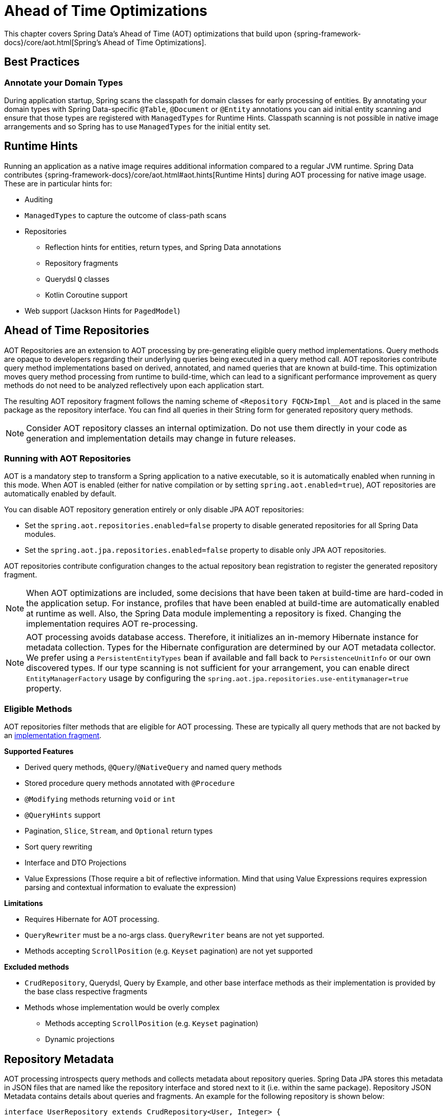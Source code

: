 = Ahead of Time Optimizations

This chapter covers Spring Data's Ahead of Time (AOT) optimizations that build upon {spring-framework-docs}/core/aot.html[Spring's Ahead of Time Optimizations].

[[aot.bestpractices]]
== Best Practices

=== Annotate your Domain Types

During application startup, Spring scans the classpath for domain classes for early processing of entities.
By annotating your domain types with Spring Data-specific `@Table`, `@Document` or `@Entity` annotations you can aid initial entity scanning and ensure that those types are registered with `ManagedTypes` for Runtime Hints.
Classpath scanning is not possible in native image arrangements and so Spring has to use `ManagedTypes` for the initial entity set.

[[aot.hints]]
== Runtime Hints

Running an application as a native image requires additional information compared to a regular JVM runtime.
Spring Data contributes {spring-framework-docs}/core/aot.html#aot.hints[Runtime Hints] during AOT processing for native image usage.
These are in particular hints for:

* Auditing
* `ManagedTypes` to capture the outcome of class-path scans
* Repositories
** Reflection hints for entities, return types, and Spring Data annotations
** Repository fragments
** Querydsl `Q` classes
** Kotlin Coroutine support
* Web support (Jackson Hints for `PagedModel`)

[[aot.repositories]]
== Ahead of Time Repositories

AOT Repositories are an extension to AOT processing by pre-generating eligible query method implementations.
Query methods are opaque to developers regarding their underlying queries being executed in a query method call.
AOT repositories contribute query method implementations based on derived, annotated, and named queries that are known at build-time.
This optimization moves query method processing from runtime to build-time, which can lead to a significant performance improvement as query methods do not need to be analyzed reflectively upon each application start.

The resulting AOT repository fragment follows the naming scheme of `<Repository FQCN>Impl__Aot` and is placed in the same package as the repository interface.
You can find all queries in their String form for generated repository query methods.

NOTE: Consider AOT repository classes an internal optimization.
Do not use them directly in your code as generation and implementation details may change in future releases.

=== Running with AOT Repositories

AOT is a mandatory step to transform a Spring application to a native executable, so it is automatically enabled when running in this mode.
When AOT is enabled (either for native compilation or by setting `spring.aot.enabled=true`), AOT repositories are automatically enabled by default.

You can disable AOT repository generation entirely or only disable JPA AOT repositories:

* Set the `spring.aot.repositories.enabled=false` property to disable generated repositories for all Spring Data modules.
* Set the `spring.aot.jpa.repositories.enabled=false` property to disable only JPA AOT repositories.

AOT repositories contribute configuration changes to the actual repository bean registration to register the generated repository fragment.

NOTE: When AOT optimizations are included, some decisions that have been taken at build-time are hard-coded in the application setup.
For instance, profiles that have been enabled at build-time are automatically enabled at runtime as well.
Also, the Spring Data module implementing a repository is fixed.
Changing the implementation requires AOT re-processing.

NOTE: AOT processing avoids database access.
Therefore, it initializes an in-memory Hibernate instance for metadata collection.
Types for the Hibernate configuration are determined by our AOT metadata collector.
We prefer using a `PersistentEntityTypes` bean if available and fall back to `PersistenceUnitInfo` or our own discovered types.
If our type scanning is not sufficient for your arrangement, you can enable direct `EntityManagerFactory` usage by configuring the `spring.aot.jpa.repositories.use-entitymanager=true` property.

=== Eligible Methods

AOT repositories filter methods that are eligible for AOT processing.
These are typically all query methods that are not backed by an xref:repositories/custom-implementations.adoc[implementation fragment].

**Supported Features**

* Derived query methods, `@Query`/`@NativeQuery` and named query methods
* Stored procedure query methods annotated with `@Procedure`
* `@Modifying` methods returning `void` or `int`
* `@QueryHints` support
* Pagination, `Slice`, `Stream`, and `Optional` return types
* Sort query rewriting
* Interface and DTO Projections
* Value Expressions (Those require a bit of reflective information.
Mind that using Value Expressions requires expression parsing and contextual information to evaluate the expression)

**Limitations**

* Requires Hibernate for AOT processing.
* `QueryRewriter` must be a no-args class. `QueryRewriter` beans are not yet supported.
* Methods accepting `ScrollPosition` (e.g. `Keyset` pagination) are not yet supported

**Excluded methods**

* `CrudRepository`, Querydsl, Query by Example, and other base interface methods as their implementation is provided by the base class respective fragments
* Methods whose implementation would be overly complex
** Methods accepting `ScrollPosition` (e.g. `Keyset` pagination)
** Dynamic projections

[[aot.repositories.json]]
== Repository Metadata

AOT processing introspects query methods and collects metadata about repository queries.
Spring Data JPA stores this metadata in JSON files that are named like the repository interface and stored next to it (i.e. within the same package).
Repository JSON Metadata contains details about queries and fragments.
An example for the following repository is shown below:

====
[source,java]
----
interface UserRepository extends CrudRepository<User, Integer> {

  List<User> findUserNoArgumentsBy();                                                  <1>

  Page<User> findPageOfUsersByLastnameStartingWith(String lastname, Pageable page);    <2>

  @Query("select u from User u where u.emailAddress = ?1")
  User findAnnotatedQueryByEmailAddress(String emailAddress);                              <3>

  User findByEmailAddress(String emailAddress);                                        <4>

  @Procedure(value = "sp_add")
  Integer providedProcedure(@Param("arg") Integer arg);                                <5>
}
----

<1> Derived query without arguments.
<2> Derived query using pagination.
<3> Annotated query.
<4> Named query.
<5> Stored procedure with a provided procedure name.
While stored procedure methods are included in JSON metadata, their method code blocks are not generated in AOT repositories.
====

[source,json]
----
{
  "name": "com.acme.UserRepository",
  "module": "JPA",
  "type": "IMPERATIVE",
  "methods": [
    {
      "name": "findUserNoArgumentsBy",
      "signature": "public abstract java.util.List<com.acme.User> com.acme.UserRepository.findUserNoArgumentsBy()",
      "query": {
        "query": "SELECT u FROM com.acme.User u"
      }
    },
    {
      "name": "findPageOfUsersByLastnameStartingWith",
      "signature": "public abstract org.springframework.data.domain.Page<com.acme.User> com.acme.UserRepository.findPageOfUsersByLastnameStartingWith(java.lang.String,org.springframework.data.domain.Pageable)",
      "query": {
        "query": "SELECT u FROM com.acme.User u WHERE u.lastname LIKE ?1 ESCAPE '\\'",
        "count-query": "SELECT COUNT(u) FROM com.acme.User u WHERE u.lastname LIKE ?1 ESCAPE '\\'"
      }
    },
    {
      "name": "findAnnotatedQueryByEmailAddress",
      "signature": "public abstract com.acme.User com.acme.UserRepository.findAnnotatedQueryByEmailAddress(java.lang.String)",
      "query": {
        "query": "select u from User u where u.emailAddress = ?1"
      }
    },
    {
      "name": "findByEmailAddress",
      "signature": "public abstract com.acme.User com.acme.UserRepository.findByEmailAddress(java.lang.String)",
      "query": {
        "name": "User.findByEmailAddress",
        "query": "SELECT u FROM User u WHERE u.emailAddress = ?1"
      }
    },
    {
      "name": "providedProcedure",
      "signature": "public abstract java.lang.Integer com.acme.UserRepository.providedProcedure(java.lang.Integer)",
      "query": {
        "procedure": "sp_add"
      }
    },
    {
      "name": "count",
      "signature": "public abstract long org.springframework.data.repository.CrudRepository.count()",
      "fragment": {
        "fragment": "org.springframework.data.jpa.repository.support.SimpleJpaRepository"
      }
    }
  ]
}
----

Queries may contain the following fields:

* `query`: Query descriptor if the method is a query method.
** `name`: Name of the named query if the query is a named one.
** `query` the query used to obtain the query method result from `EntityManager`
** `count-name`: Name of the named count query if the count query is a named one.
** `count-query`: The count query used to obtain the count for query methods using pagination.
** `procedure-name`: Name of the named stored procedure if the stored procedure is a named one.
** `procedure`: Stored procedure name if the query method uses stored procedures.
* `fragment`: Target fragment if the method call is delegated to a store (repository base class, functional fragment such as Querydsl) or user fragment.
Fragments are either described with just `fragment` if there is no further interface or as `interface` and `fragment` tuple in case there is an interface (such as Querydsl or user-declared fragment interface).

[NOTE]
.Normalized Query Form
====
Static analysis of queries allows only a limited representation of runtime query behavior.
Queries are represented in their normalized (pre-parsed and rewritten) form:

* Value Expressions are replaced with bind markers.
* Queries follow the specified query language (JPQL or native) and do not represent the final SQL query.
Spring Data cannot derive the final SQL queries as this is database-specific and depends on the actual runtime environment and parameters (e.g. Entity Graphs, Lazy Loading).
* Query Metadata does not reflect bind-value processing.
`StartingWith`/`EndingWith` queries prepend/append the wildcard character `%` to the actual bind value.
* Runtime Sort information cannot be incorporated in the query string itself as that detail is not known at build-time.
====
